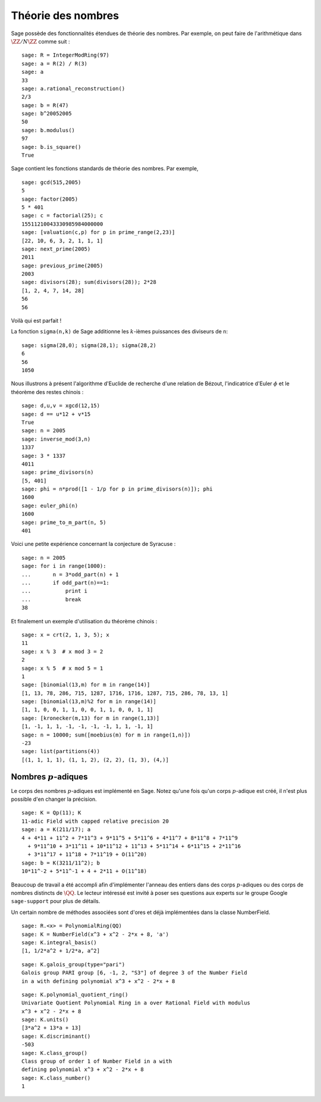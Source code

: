 Théorie des nombres
===================

Sage possède des fonctionnalités étendues de théorie des nombres.
Par exemple, on peut faire de l'arithmétique dans
:math:`\ZZ/N\ZZ` comme suit :

::

    sage: R = IntegerModRing(97)
    sage: a = R(2) / R(3)
    sage: a
    33
    sage: a.rational_reconstruction()
    2/3
    sage: b = R(47)
    sage: b^20052005
    50
    sage: b.modulus()
    97
    sage: b.is_square()
    True

Sage contient les fonctions standards de théorie des nombres. Par exemple,

::

    sage: gcd(515,2005)
    5
    sage: factor(2005)
    5 * 401
    sage: c = factorial(25); c
    15511210043330985984000000
    sage: [valuation(c,p) for p in prime_range(2,23)]
    [22, 10, 6, 3, 2, 1, 1, 1]
    sage: next_prime(2005)
    2011
    sage: previous_prime(2005)
    2003
    sage: divisors(28); sum(divisors(28)); 2*28
    [1, 2, 4, 7, 14, 28]
    56
    56

Voilà qui est parfait !

La fonction ``sigma(n,k)`` de Sage additionne les :math:`k`-ièmes
puissances des diviseurs de ``n``:

::

    sage: sigma(28,0); sigma(28,1); sigma(28,2)
    6
    56
    1050

Nous illustrons à présent l'algorithme d'Euclide de recherche d'une
relation de Bézout, l'indicatrice d'Euler :math:`\phi` et le théorème
des restes chinois :

::

    sage: d,u,v = xgcd(12,15)
    sage: d == u*12 + v*15
    True
    sage: n = 2005
    sage: inverse_mod(3,n)
    1337
    sage: 3 * 1337
    4011
    sage: prime_divisors(n)
    [5, 401]
    sage: phi = n*prod([1 - 1/p for p in prime_divisors(n)]); phi
    1600
    sage: euler_phi(n)
    1600
    sage: prime_to_m_part(n, 5)
    401

Voici une petite expérience concernant la conjecture de Syracuse :

::

    sage: n = 2005
    sage: for i in range(1000):
    ...       n = 3*odd_part(n) + 1
    ...       if odd_part(n)==1:
    ...           print i
    ...           break
    38

Et finalement un exemple d'utilisation du théorème chinois :

::

    sage: x = crt(2, 1, 3, 5); x
    11
    sage: x % 3  # x mod 3 = 2
    2
    sage: x % 5  # x mod 5 = 1
    1
    sage: [binomial(13,m) for m in range(14)]
    [1, 13, 78, 286, 715, 1287, 1716, 1716, 1287, 715, 286, 78, 13, 1]
    sage: [binomial(13,m)%2 for m in range(14)]
    [1, 1, 0, 0, 1, 1, 0, 0, 1, 1, 0, 0, 1, 1]
    sage: [kronecker(m,13) for m in range(1,13)]
    [1, -1, 1, 1, -1, -1, -1, -1, 1, 1, -1, 1]
    sage: n = 10000; sum([moebius(m) for m in range(1,n)])
    -23
    sage: list(partitions(4))
    [(1, 1, 1, 1), (1, 1, 2), (2, 2), (1, 3), (4,)]

Nombres :math:`p`-adiques
-------------------------

Le corps des nombres :math:`p`-adiques est implémenté en Sage. Notez
qu'une fois qu'un corps :math:`p`-adique est créé, il n'est plus
possible d'en changer la précision.

::

    sage: K = Qp(11); K
    11-adic Field with capped relative precision 20
    sage: a = K(211/17); a
    4 + 4*11 + 11^2 + 7*11^3 + 9*11^5 + 5*11^6 + 4*11^7 + 8*11^8 + 7*11^9
      + 9*11^10 + 3*11^11 + 10*11^12 + 11^13 + 5*11^14 + 6*11^15 + 2*11^16
      + 3*11^17 + 11^18 + 7*11^19 + O(11^20)
    sage: b = K(3211/11^2); b
    10*11^-2 + 5*11^-1 + 4 + 2*11 + O(11^18)

Beaucoup de travail a été accompli afin d'implémenter l'anneau des
entiers dans des corps :math:`p`-adiques ou des corps de nombres
distincts de :math:`\QQ`. Le lecteur intéressé est invité à poser ses
questions aux experts sur le groupe Google ``sage-support`` pour plus de
détails.

Un certain nombre de méthodes associées sont d'ores et déjà implémentées
dans la classe NumberField.

::

    sage: R.<x> = PolynomialRing(QQ)
    sage: K = NumberField(x^3 + x^2 - 2*x + 8, 'a')
    sage: K.integral_basis()
    [1, 1/2*a^2 + 1/2*a, a^2]

.. link

::

    sage: K.galois_group(type="pari")
    Galois group PARI group [6, -1, 2, "S3"] of degree 3 of the Number Field
    in a with defining polynomial x^3 + x^2 - 2*x + 8

.. link

::

    sage: K.polynomial_quotient_ring()
    Univariate Quotient Polynomial Ring in a over Rational Field with modulus
    x^3 + x^2 - 2*x + 8
    sage: K.units()
    [3*a^2 + 13*a + 13]
    sage: K.discriminant()
    -503
    sage: K.class_group()
    Class group of order 1 of Number Field in a with
    defining polynomial x^3 + x^2 - 2*x + 8
    sage: K.class_number()
    1
